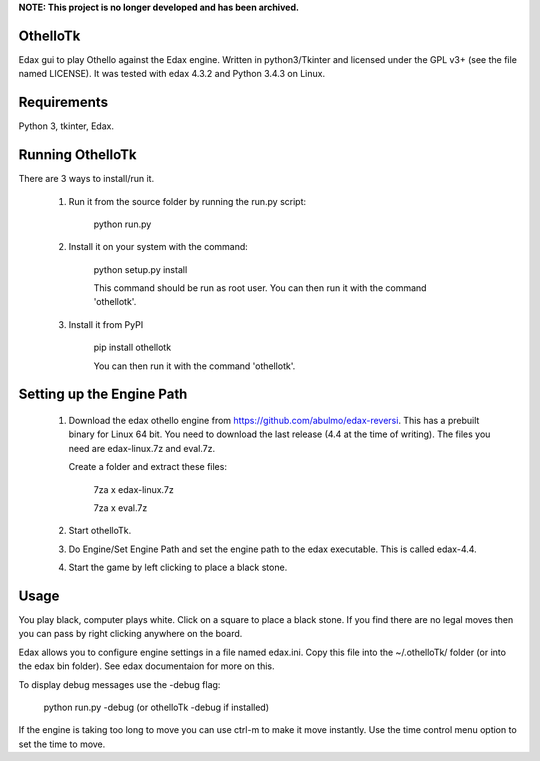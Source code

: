 
**NOTE: This project is no longer developed and has been archived.**

OthelloTk
---------

Edax gui to play Othello against the Edax engine.
Written in python3/Tkinter and licensed under the GPL v3+
(see the file named LICENSE).
It was tested with edax 4.3.2 and Python 3.4.3 on Linux.

Requirements
------------
Python 3, tkinter, Edax.

Running OthelloTk
-----------------
There are 3 ways to install/run it.

 1. Run it from the source folder by running the run.py script:

        python run.py

 2. Install it on your system with the command:

        python setup.py install

        This command should be run as root user.
        You can then run it with the command 'othellotk'.

 3. Install it from PyPI

        pip install othellotk

        You can then run it with the command 'othellotk'.

Setting up the Engine Path
--------------------------
 1. Download the edax othello engine from https://github.com/abulmo/edax-reversi.
    This has a prebuilt binary for Linux 64 bit.
    You need to download the last release (4.4 at the time of writing).
    The files you need are edax-linux.7z and eval.7z.

    Create a folder and extract these files:

      7za x edax-linux.7z
      
      7za x eval.7z

 2. Start othelloTk.

 3. Do Engine/Set Engine Path and set the engine path to the edax
    executable. This is called edax-4.4.

 4. Start the game by left clicking to place a black stone.

Usage
-----
You play black, computer plays white.
Click on a square to place a black stone.
If you find there are no legal moves then you can pass by right
clicking anywhere on the board.

Edax allows you to configure engine settings in a file named
edax.ini. Copy this file into the ~/.othelloTk/ folder
(or into the edax bin folder). See edax documentaion for more on this.

To display debug messages use the -debug flag:

    python run.py -debug
    (or othelloTk -debug if installed)

If the engine is taking too long to move you can use ctrl-m to make it
move instantly. Use the time control menu option to set the time to
move.
